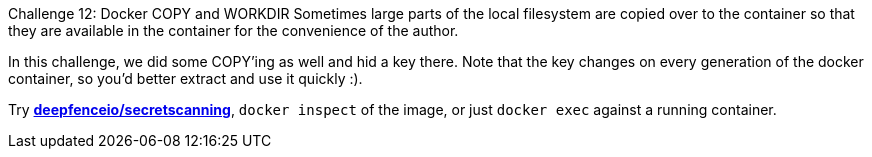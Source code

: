 Challenge 12: Docker COPY and WORKDIR
Sometimes large parts of the local filesystem are copied over to the container so that they are available in the container for the convenience of the author.

In this challenge, we did some COPY'ing as well and hid a key there. Note that the key changes on every generation of the docker container, so you'd better extract and use it quickly :).

Try https://github.com/deepfence/SecretScanner[*deepfenceio/secretscanning*], `docker inspect` of the image, or just `docker exec` against a running container.